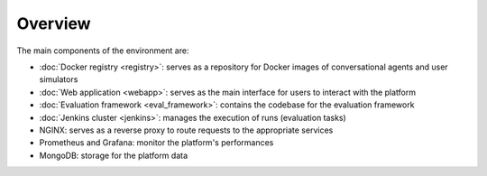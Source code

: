 Overview
========

The main components of the environment are:

- :doc:`Docker registry <registry>`: serves as a repository for Docker images of conversational agents and user simulators
- :doc:`Web application <webapp>`: serves as the main interface for users to interact with the platform
- :doc:`Evaluation framework <eval_framework>`: contains the codebase for the evaluation framework
- :doc:`Jenkins cluster <jenkins>`: manages the execution of runs (evaluation tasks)
- NGINX: serves as a reverse proxy to route requests to the appropriate services
- Prometheus and Grafana: monitor the platform's performances
- MongoDB: storage for the platform data

.. image:: ../_static/SimLab_Platform.pdf
    :align: center
    :width: 700px
    :alt: Overview of SimLab platform

